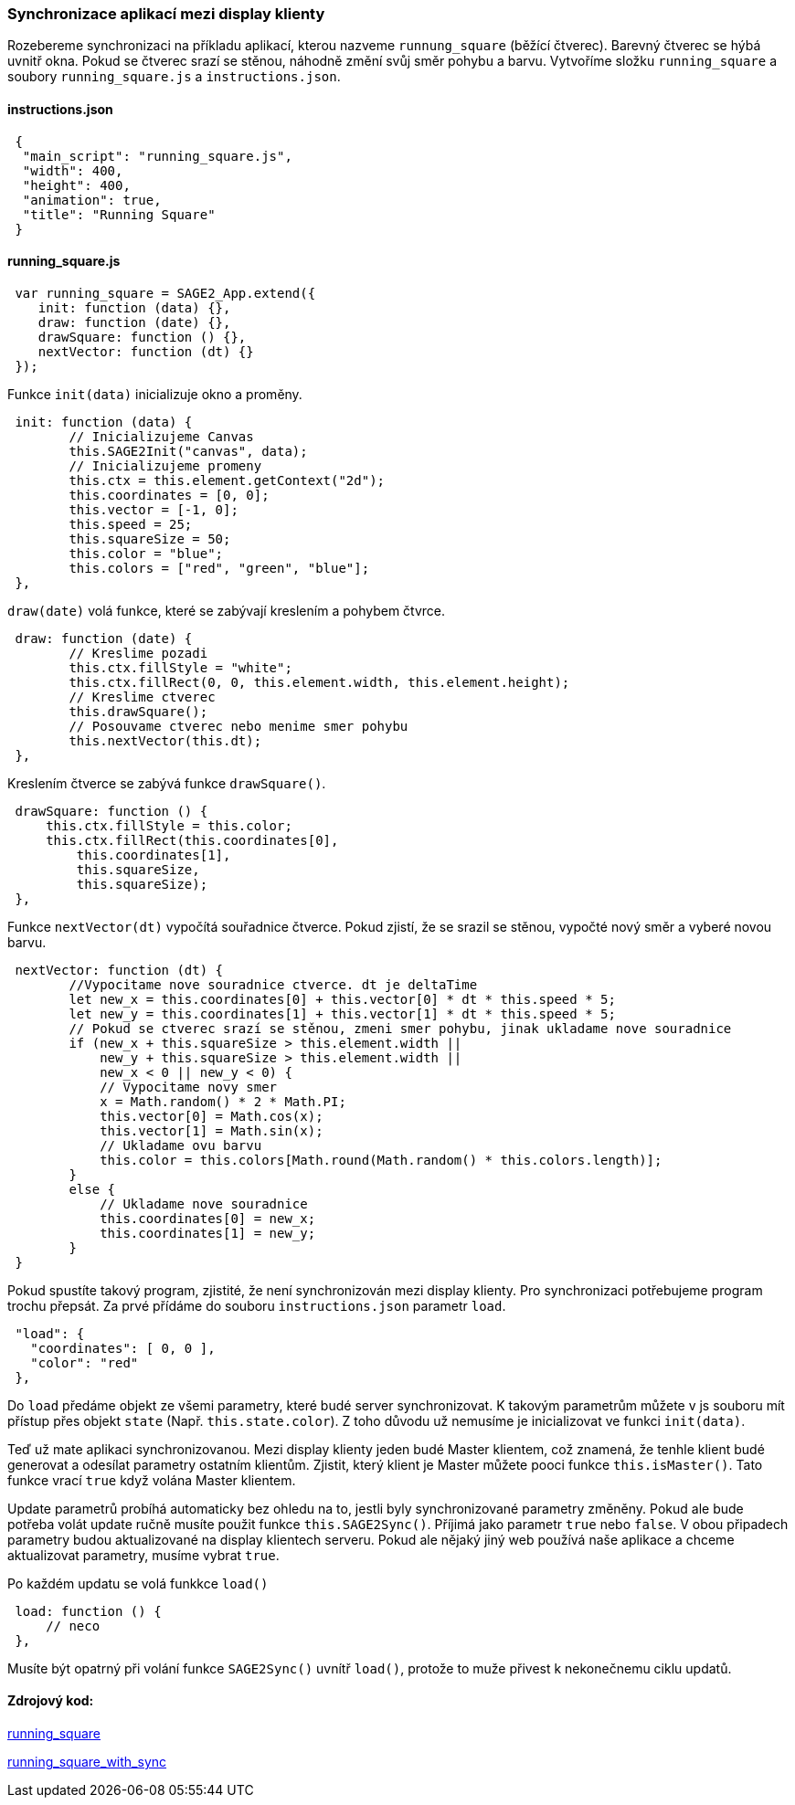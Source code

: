 === Synchronizace aplikací mezi display klienty

Rozebereme synchronizaci na příkladu aplikací, kterou nazveme `runnung_square` (běžící čtverec). Barevný čtverec se hýbá uvnitř okna. Pokud se čtverec srazí se stěnou, náhodně změní svůj směr pohybu a barvu. Vytvoříme složku `running_square` a soubory `running_square.js` a `instructions.json`.

==== instructions.json

[source,json]
 {
  "main_script": "running_square.js",
  "width": 400,
  "height": 400,
  "animation": true,
  "title": "Running Square"
 }
 
==== running_square.js

[source,javascript]
 var running_square = SAGE2_App.extend({
    init: function (data) {},
    draw: function (date) {},
    drawSquare: function () {},
    nextVector: function (dt) {}
 });
 
Funkce `init(data)` inicializuje okno a proměny.

[source,javascript]
 init: function (data) {
        // Inicializujeme Canvas
        this.SAGE2Init("canvas", data);
        // Inicializujeme promeny
        this.ctx = this.element.getContext("2d");
        this.coordinates = [0, 0];
        this.vector = [-1, 0];
        this.speed = 25;
        this.squareSize = 50;
        this.color = "blue";
        this.colors = ["red", "green", "blue"];
 },
 
`draw(date)` volá funkce, které se zabývají kreslením a pohybem čtvrce.

[source,javascript]
 draw: function (date) {
        // Kreslime pozadi
        this.ctx.fillStyle = "white";
        this.ctx.fillRect(0, 0, this.element.width, this.element.height);
        // Kreslime ctverec
        this.drawSquare();
        // Posouvame ctverec nebo menime smer pohybu
        this.nextVector(this.dt);
 },

Kreslením čtverce se zabývá funkce `drawSquare()`.

[source,javascript]
 drawSquare: function () {
     this.ctx.fillStyle = this.color;
     this.ctx.fillRect(this.coordinates[0],
         this.coordinates[1],
         this.squareSize,
         this.squareSize);
 },
 
Funkce `nextVector(dt)` vypočítá souřadnice čtverce. Pokud zjistí, že se srazil se stěnou, vypočté nový směr a vyberé novou barvu.

[source,javascript]
 nextVector: function (dt) {
        //Vypocitame nove souradnice ctverce. dt je deltaTime
        let new_x = this.coordinates[0] + this.vector[0] * dt * this.speed * 5;
        let new_y = this.coordinates[1] + this.vector[1] * dt * this.speed * 5;
        // Pokud se ctverec srazí se stěnou, zmeni smer pohybu, jinak ukladame nove souradnice
        if (new_x + this.squareSize > this.element.width ||
            new_y + this.squareSize > this.element.width ||
            new_x < 0 || new_y < 0) {
            // Vypocitame novy smer
            x = Math.random() * 2 * Math.PI;
            this.vector[0] = Math.cos(x);
            this.vector[1] = Math.sin(x);
            // Ukladame ovu barvu
            this.color = this.colors[Math.round(Math.random() * this.colors.length)];
        }
        else {
            // Ukladame nove souradnice
            this.coordinates[0] = new_x;
            this.coordinates[1] = new_y;
        }
 }
 
Pokud spustíte takový program, zjistité, že není synchronizován mezi display klienty. Pro synchronizaci potřebujeme program trochu přepsát. Za prvé přídáme do souboru `instructions.json` parametr `load`.

[source,json]
 "load": {
   "coordinates": [ 0, 0 ],
   "color": "red"
 },

Do `load` předáme objekt ze všemi parametry, které budé server synchronizovat. K takovým parametrům můžete v js souboru mít přístup přes objekt `state` (Např. `this.state.color`). Z toho důvodu už nemusíme je inicializovat ve funkci `init(data)`.

Teď už mate aplikaci synchronizovanou. Mezi display klienty jeden budé Master klientem, což znamená, že tenhle klient budé generovat a odesílat parametry ostatním klientům. Zjistit, který klient je Master můžete pooci funkce `this.isMaster()`. Tato funkce vrací `true` když volána Master klientem.

Update parametrů probíhá automaticky bez ohledu na to, jestli byly synchronizované parametry změněny. Pokud ale bude potřeba volát update ručně musíte použit funkce `this.SAGE2Sync()`. Příjimá jako parametr `true` nebo `false`. V obou připadech parametry budou aktualizované na display klientech serveru. Pokud ale nějaký jiný web používá naše aplikace a chceme aktualizovat parametry, musíme vybrat `true`.

Po každém updatu se volá funkkce `load()`

[source,javascript]
 load: function () {
     // neco
 },
 
Musíte být opatrný při volání funkce `SAGE2Sync()` uvnítř `load()`, protože to muže přivest k nekonečnemu ciklu updatů.

==== Zdrojový kod:
link:https://github.com/NER34/Synchronizace/tree/master/running_square[running_square]

link:https://github.com/NER34/Synchronizace/tree/master/running_square_with_sync[running_square_with_sync]
